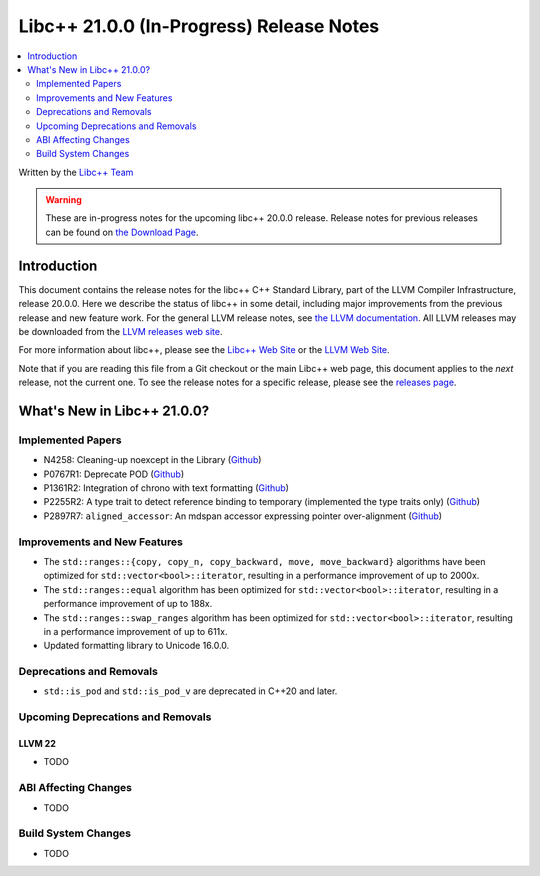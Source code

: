 ===========================================
Libc++ 21.0.0 (In-Progress) Release Notes
===========================================

.. contents::
   :local:
   :depth: 2

Written by the `Libc++ Team <https://libcxx.llvm.org>`_

.. warning::

   These are in-progress notes for the upcoming libc++ 20.0.0 release.
   Release notes for previous releases can be found on
   `the Download Page <https://releases.llvm.org/download.html>`_.

Introduction
============

This document contains the release notes for the libc++ C++ Standard Library,
part of the LLVM Compiler Infrastructure, release 20.0.0. Here we describe the
status of libc++ in some detail, including major improvements from the previous
release and new feature work. For the general LLVM release notes, see `the LLVM
documentation <https://llvm.org/docs/ReleaseNotes.html>`_. All LLVM releases may
be downloaded from the `LLVM releases web site <https://llvm.org/releases/>`_.

For more information about libc++, please see the `Libc++ Web Site
<https://libcxx.llvm.org>`_ or the `LLVM Web Site <https://llvm.org>`_.

Note that if you are reading this file from a Git checkout or the
main Libc++ web page, this document applies to the *next* release, not
the current one. To see the release notes for a specific release, please
see the `releases page <https://llvm.org/releases/>`_.

What's New in Libc++ 21.0.0?
==============================

Implemented Papers
------------------

- N4258: Cleaning-up noexcept in the Library (`Github <https://github.com/llvm/llvm-project/issues/99937>`__)
- P0767R1: Deprecate POD (`Github <https://github.com/llvm/llvm-project/issues/104013>`__)
- P1361R2: Integration of chrono with text formatting (`Github <https://github.com/llvm/llvm-project/issues/100014>`__)
- P2255R2: A type trait to detect reference binding to temporary (implemented the type traits only) (`Github <https://github.com/llvm/llvm-project/issues/105180>`__)
- P2897R7: ``aligned_accessor``: An mdspan accessor expressing pointer over-alignment (`Github <https://github.com/llvm/llvm-project/issues/118372>`__)

Improvements and New Features
-----------------------------

- The ``std::ranges::{copy, copy_n, copy_backward, move, move_backward}`` algorithms have been optimized for
  ``std::vector<bool>::iterator``, resulting in a performance improvement of up to 2000x.

- The ``std::ranges::equal`` algorithm has been optimized for ``std::vector<bool>::iterator``, resulting in a performance
  improvement of up to 188x.

- The ``std::ranges::swap_ranges`` algorithm has been optimized for ``std::vector<bool>::iterator``, resulting in a
  performance improvement of up to 611x.

- Updated formatting library to Unicode 16.0.0.

Deprecations and Removals
-------------------------

- ``std::is_pod`` and ``std::is_pod_v`` are deprecated in C++20 and later.

Upcoming Deprecations and Removals
----------------------------------

LLVM 22
~~~~~~~

- TODO


ABI Affecting Changes
---------------------

- TODO


Build System Changes
--------------------

- TODO
